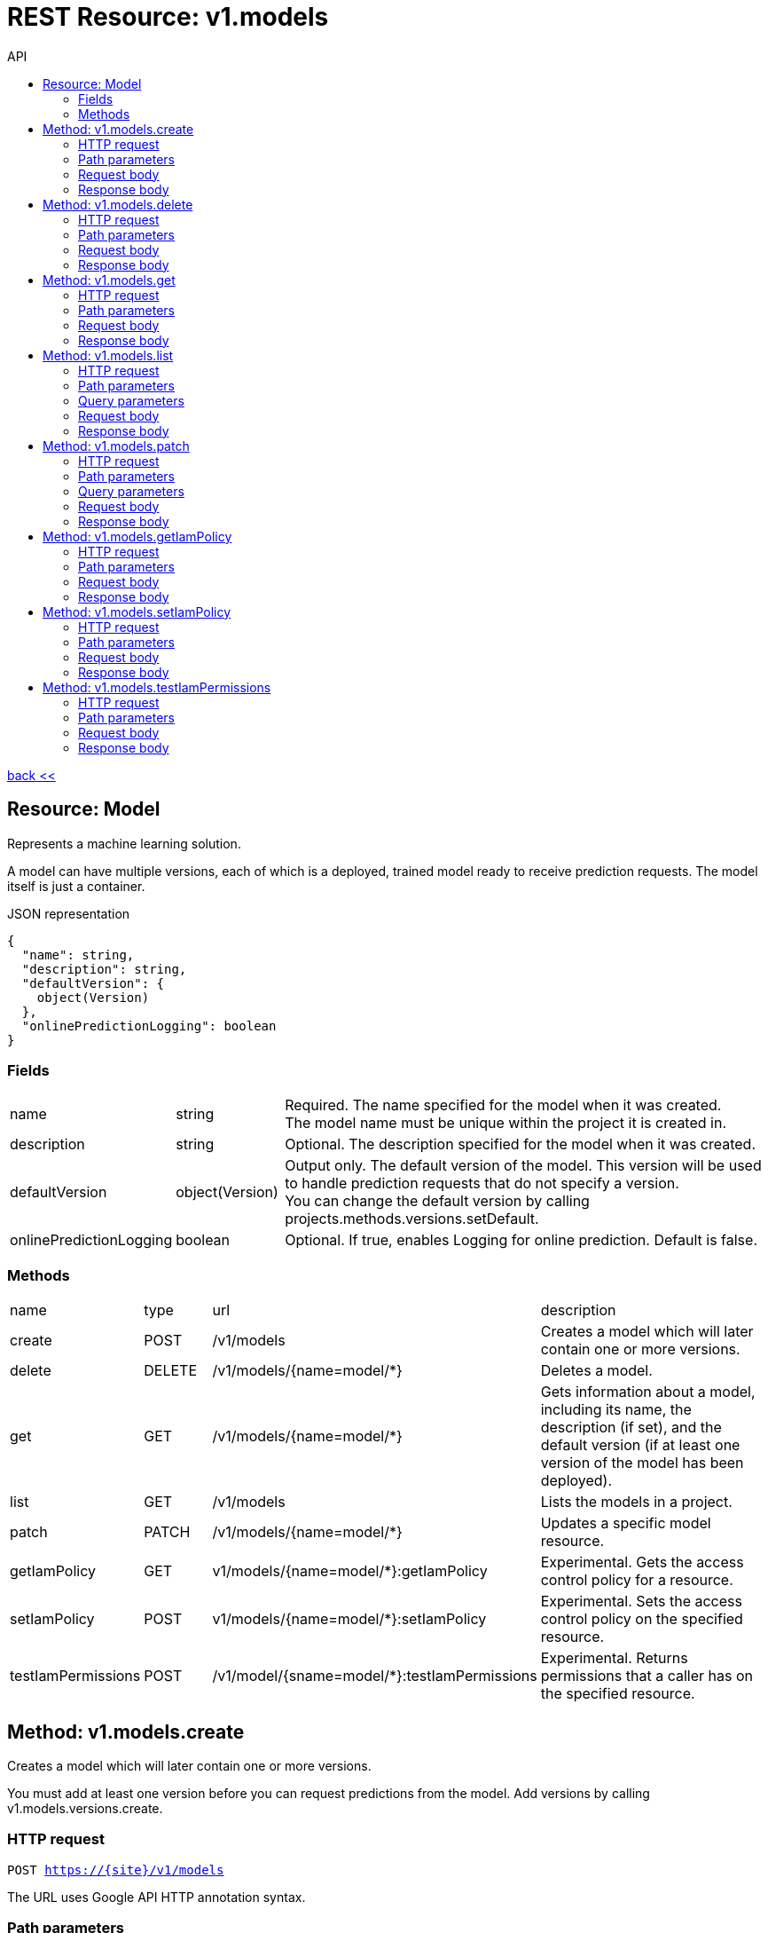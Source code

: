:toc2:
:toc-title: API


= REST Resource: v1.models

link:../../index.html[back <<] 


== Resource: Model
Represents a machine learning solution.

A model can have multiple versions, each of which is a deployed, trained model ready to receive prediction requests.
 The model itself is just a container.

.JSON representation
----
{
  "name": string,
  "description": string,
  "defaultVersion": {
    object(Version)
  },
  "onlinePredictionLogging": boolean
}
----

=== Fields
[cols="1,1,5a"]
|===
|name	
|string
|Required. The name specified for the model when it was created. +
The model name must be unique within the project it is created in.
|description	
|string
|Optional. The description specified for the model when it was created.
|defaultVersion	
|object(Version)
| Output only. The default version of the model. 
This version will be used to handle prediction requests that do not specify a version. +
You can change the default version by calling projects.methods.versions.setDefault.
|onlinePredictionLogging	
|boolean
| Optional. If true, enables Logging for online prediction. Default is false.
|===


=== Methods
[cols="1,1,2,5a"]
|===
|name |type |url |description
|create
|POST| /v1/models
|Creates a model which will later contain one or more versions.
|delete
|DELETE | /v1/models/{name=model/*}
|Deletes a model.
|get
| GET | /v1/models/{name=model/*}
|Gets information about a model, including its name, the description (if set),
 and the default version (if at least one version of the model has been deployed).

|list
|GET |/v1/models
|Lists the models in a project.
|patch
|PATCH |/v1/models/{name=model/*}
|Updates a specific model resource.


|getIamPolicy
|GET |v1/models/{name=model/*}:getIamPolicy
|Experimental. Gets the access control policy for a resource.
|setIamPolicy
|POST |v1/models/{name=model/*}:setIamPolicy
|Experimental. Sets the access control policy on the specified resource.
|testIamPermissions
|POST |/v1/model/{sname=model/*}:testIamPermissions
|Experimental. Returns permissions that a caller has on the specified resource.
|===






== Method: v1.models.create
Creates a model which will later contain one or more versions.

You must add at least one version before you can request predictions from the model. 
Add versions by calling v1.models.versions.create.

=== HTTP request
`POST https://{site}/v1/models`

The URL uses Google API HTTP annotation syntax.

=== Path parameters
None 

=== Request body
The request body contains an instance of Model.

=== Response body
If successful, the response body contains a newly created instance of Model.



== Method: v1.models.delete
Deletes a model.

You can only delete a model if there are no versions in it. 
You can delete versions by calling v1.models.versions.delete.

=== HTTP request
`DELETE https://{site}/v1/models/{name=model/*}`

The URL uses Google API HTTP annotation syntax.

=== Path parameters
[cols="1,1,5a"]
|===
|name	
|string
|Required. The name of the model.
|===

=== Request body
The request body must be empty.

=== Response body
If successful, the response body contains an instance of Operation.






== Method: v1.models.get
Gets information about a model, including its name, the description (if set),
 and the default version (if at least one version of the model has been deployed).

=== HTTP request
`GET https://{site|}/v1/models/{name=model/*}`

The URL uses Google API HTTP annotation syntax.

=== Path parameters
[cols="1,1,5a"]
|===
|name	
|string
|Required. The name of the model.
|===

=== Request body
The request body must be empty.

=== Response body
If successful, the response body contains an instance of Model.









== Method: v1.models.list
Lists the models in a project.

Each project can contain multiple models, and each model can have multiple versions.

If there are no models that match the request parameters, the list request returns an empty response body: {}.

=== HTTP request
`GET https://{site}/v1/models`

The URL uses Google API HTTP annotation syntax.

=== Path parameters
Noen

=== Query parameters
[cols="1,1,5a"]
|===
|filter	
|string
|Optional. Specifies the subset of models to retrieve.

|pageToken	
|string
|Optional. A page token to request the next page of results. +
You get the token from the nextPageToken field of the response from the previous call.
|pageSize	
|number
|Optional. The number of models to retrieve per "page" of results. If there are more remaining results than this number, the response message will contain a valid value in the nextPageToken field. +
The default value is 20, and the maximum page size is 100.
|===

=== Request body
The request body must be empty.

=== Response body
If successful, the response body contains data with the following structure:

Response message for the models.list method.

.JSON representation
----
{
  "models": [
    {
      object(Model)
    }
  ],
  "nextPageToken": string
}
----

.Fields
[cols="1,1,5a"]
|===
|models[]	
|object(Model)
|The list of models.

|nextPageToken	
|string
|Optional. Pass this token as the pageToken field of the request for a subsequent call.
|===




== Method: v1.models.patch
Updates a specific model resource.


=== HTTP request
`PATCH https://{site}/v1/models/{name=model/*}`

The URL uses Google API HTTP annotation syntax.

=== Path parameters
None

=== Query parameters
[cols="1,1,5a"]
|===
|updateMask	
|string (FieldMask format)
|Required. Specifies the path, relative to Model, of the field to update. +
 
For example, to change the description of a model to "foo" and set its default version to "version_1", 
the updateMask parameter would be specified as description, defaultVersion.name, 
and the PATCH request body would specify the new value, as follows:
`+{ "description": "foo", "defaultVersion": { "name":"version_1" } }+`

A comma-separated list of fully qualified names of fields. Example: "user.displayName,photo".
|===

=== Request body
The request body contains an instance of Model.

=== Response body
If successful, the response body contains an instance of Operation.



*EXPERIMENTAL*










== Method: v1.models.getIamPolicy
Gets the access control policy for a resource. 
Returns an empty policy if the resource exists and does not have a policy set.

=== HTTP request
`GET https://{site}/v1/models/{name=model/*}:getIamPolicy`

The URL uses Google API HTTP annotation syntax.

=== Path parameters
[cols="1,1,5a"]
|===
|resource	
|string
|REQUIRED: The resource for which the policy is being requested.
|===

=== Request body
The request body must be empty.

=== Response body
If successful, the response body contains an instance of Policy.







== Method: v1.models.setIamPolicy
Sets the access control policy on the specified resource. Replaces any existing policy.

=== HTTP request
POST https://{site}/v1/models/{name=model/*}:setIamPolicy

The URL uses Google API HTTP annotation syntax.

=== Path parameters
[cols="1,1,5a"]
|===
|resource	
|string
|REQUIRED: The resource for which the policy is being specified. 
|===

=== Request body
The request body contains data with the following structure:

.JSON representation
----
{
  "policy": {
    object(Policy)
  },
  "updateMask": string
}
----

.Fields
[cols="1,1,5a"]
|===
|policy	
|object(Policy)
|REQUIRED: The complete policy to be applied to the resource. 

|updateMask	
|string (FieldMask format)
|OPTIONAL: A FieldMask specifying which fields of the policy to modify. 
Only the fields in the mask will be modified. 
If no mask is provided, the following default mask is used: paths: "bindings, etag" 

A comma-separated list of fully qualified names of fields. Example: "user.displayName,photo".
|===

=== Response body
If successful, the response body contains an instance of Policy.





== Method: v1.models.testIamPermissions
Returns permissions that a caller has on the specified resource. 
If the resource does not exist, this will return an empty set of permissions, not a NOT_FOUND error.

Note: This operation is designed to be used for building permission-aware UIs and command-line tools, 
not for authorization checking. This operation may "fail open" without warning.

=== HTTP request
`POST https://{site}/v1/model/{sname=model/*}:testIamPermissions`

The URL uses Google API HTTP annotation syntax.

=== Path parameters
[cols="1,1,5a"]
|===
|resource	
|string
|REQUIRED: The resource for which the policy detail is being requested. 
|===

=== Request body
The request body contains data with the following structure:

.JSON representation
----
{
  "permissions": [
    string
  ]
}
----

.Fields
[cols="1,1,5a"]
|===
|permissions[]	
|string
|The set of permissions to check for the resource. 
|===

=== Response body
If successful, the response body contains an instance of TestIamPermissionsResponse.






